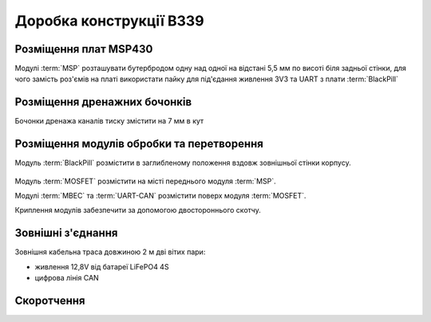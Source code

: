 ========================
Доробка конструкції В339
========================
Розміщення плат MSP430
======================
Модулі :term:`MSP` розташувати бутербродом одну над одної на відстані 5,5 мм по висоті біля
задньої стінки, для чого замість роз'ємів на платі використати пайку для під'єдання живлення 
3V3 та UART з плати :term:`BlackPill` 

Розміщення дренажних бочонків
=============================
Бочонки дренажа каналів тиску змістити на 7 мм в кут

Розміщення модулів обробки та перетворення
==========================================
Модуль :term:`BlackPill` розмістити в заглибленому положення вздовж зовнішньої стінки корпусу.

.. figure:: _static/BP_location.jpg  

Модуль :term:`MOSFET` розмістити на місті переднього модуля :term:`MSP`.

Модулі :term:`MBEC` та :term:`UART-CAN` розмістити поверх модуля :term:`MOSFET`.

Криплення модулів забезпечити за допомогою двостороннього скотчу.

Зовнішні з'єднання
==================
Зовнішня кабельна траса довжиною 2 м дві вітих пари:

* живлення 12,8V від батареї LiFePO4 4S
* цифрова лінія CAN

Скоротчення
===========
.. glossary::

    MSP  
        модуль обробки сигналів датчиків тиску та перепаду тиску на базі мікроконтролера 
        MSP430, призначений для отримання аналогових сигналів тиску/перепаду тиску 
        та формування вихідних цифрових сигналів тиску/перепаду тиску з термокорекцією по каналу UART

    MBEC
        модуль регулятора живлення Micro-MBEC6S, призначена для вводу живлення в діапазоні 6-60 В 
        постійного струму та формування вихідного живлення 5В для плати BlackPill. Розмір 10 х 14 мм.

        .. figure:: _static/MBEC.png

    UART-CAN
        модуль перетворювача інтерфейсів SN65HVD230-MODUL, призначена для отримання цифрових сигналів по
        каналу UART з плати :term:`BlackPill` та формування вихідного цифрового сигналу по каналу CAN.
        Габарити 15 х 13 мм.

        .. figure:: _static/CAN.png

    BlackPill
        модуль мікроконтроллера STM32F, призначена для стабілізації температури приймача повітряного 
        тиску на рівні 40 С шляхом вимірювання напруги термістора kty81/210 та формування сигналу
        ШІМ на модуль :term:`MOSFET`, стабілізації напруги живлення плат :term:`MSP` 3V3, приймання 
        цифрових сигналів тиску та перепаду тиску з плат :term:`MSP` по двом каналам UART та 
        передачі цифрових сигналів повітряної швидкості, висоти та статичного тиску на каналу 
        UART на плату :term:`UART-CAN`. Габарити 53.3 х 21.1 мм.

        .. figure:: _static/BlackPill.png        

    MOSFET
        модуль MOSFET AOD4184 40В 50А N-MOSFET транзистора AOD4184 з опторозв'язкою керування напругою живлення 
        ланки підігріву приймача повітряного тиску. Габаріти 23 х 16 мм

        .. figure:: _static/MOSFET.png
